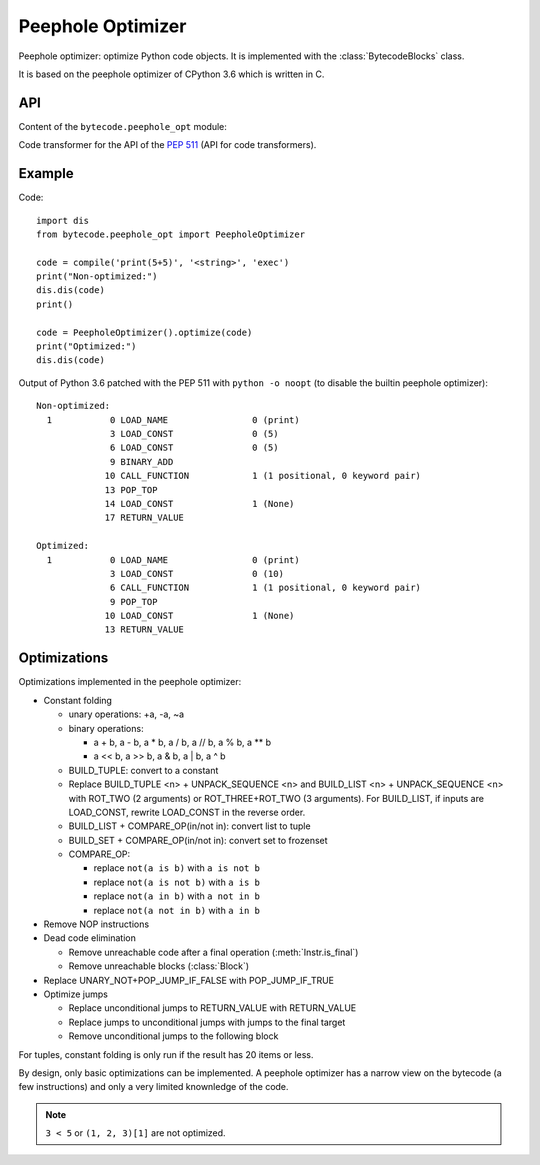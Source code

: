 .. _peephole_opt:

******************
Peephole Optimizer
******************

Peephole optimizer: optimize Python code objects. It is implemented with the
:class:`BytecodeBlocks` class.

It is based on the peephole optimizer of CPython 3.6 which is written in C.


API
===

Content of the ``bytecode.peephole_opt`` module:

.. class:: PeepholeOptimizer

   .. method:: optimize(code: types.CodeType) -> types.CodeType

      Optimize a Python code object.

      Return a new optimized Python code object.


.. class:: CodeTransformer

   Code transformer for the API of the `PEP 511
   <https://www.python.org/dev/peps/pep-0511/>`_ (API for code transformers).

   .. method:: code_transformer(code, context)

      Run the :class:`PeepholeOptimizer` optimizer on the code.

      Return a new optimized Python code object.


Example
=======

Code::

    import dis
    from bytecode.peephole_opt import PeepholeOptimizer

    code = compile('print(5+5)', '<string>', 'exec')
    print("Non-optimized:")
    dis.dis(code)
    print()

    code = PeepholeOptimizer().optimize(code)
    print("Optimized:")
    dis.dis(code)

Output of Python 3.6 patched with the PEP 511 with ``python -o noopt`` (to
disable the builtin peephole optimizer)::

    Non-optimized:
      1           0 LOAD_NAME                0 (print)
                  3 LOAD_CONST               0 (5)
                  6 LOAD_CONST               0 (5)
                  9 BINARY_ADD
                 10 CALL_FUNCTION            1 (1 positional, 0 keyword pair)
                 13 POP_TOP
                 14 LOAD_CONST               1 (None)
                 17 RETURN_VALUE

    Optimized:
      1           0 LOAD_NAME                0 (print)
                  3 LOAD_CONST               0 (10)
                  6 CALL_FUNCTION            1 (1 positional, 0 keyword pair)
                  9 POP_TOP
                 10 LOAD_CONST               1 (None)
                 13 RETURN_VALUE


Optimizations
=============

Optimizations implemented in the peephole optimizer:

* Constant folding

  - unary operations: +a, -a, ~a
  - binary operations:

    * a + b, a - b, a * b, a / b, a // b, a % b, a ** b
    * a << b, a >> b, a & b, a | b, a ^ b

  - BUILD_TUPLE: convert to a constant
  - Replace BUILD_TUPLE <n> + UNPACK_SEQUENCE <n> and BUILD_LIST <n>
    + UNPACK_SEQUENCE <n> with ROT_TWO (2 arguments) or ROT_THREE+ROT_TWO (3
    arguments). For BUILD_LIST, if inputs are LOAD_CONST, rewrite LOAD_CONST in
    the reverse order.
  - BUILD_LIST + COMPARE_OP(in/not in): convert list to tuple
  - BUILD_SET + COMPARE_OP(in/not in): convert set to frozenset
  - COMPARE_OP:

    * replace ``not(a is b)`` with ``a is not b``
    * replace ``not(a is not b)`` with ``a is b``
    * replace ``not(a in b)`` with ``a not in b``
    * replace ``not(a not in b)`` with ``a in b``

* Remove NOP instructions
* Dead code elimination

  - Remove unreachable code after a final operation (:meth:`Instr.is_final`)
  - Remove unreachable blocks (:class:`Block`)

* Replace UNARY_NOT+POP_JUMP_IF_FALSE with POP_JUMP_IF_TRUE

* Optimize jumps

  - Replace unconditional jumps to RETURN_VALUE with RETURN_VALUE
  - Replace jumps to unconditional jumps with jumps to the final target
  - Remove unconditional jumps to the following block

For tuples, constant folding is only run if the result has 20 items or less.

By design, only basic optimizations can be implemented. A peephole optimizer
has a narrow view on the bytecode (a few instructions) and only a very limited
knownledge of the code.

.. note::
   ``3 < 5`` or ``(1, 2, 3)[1]`` are not optimized.
